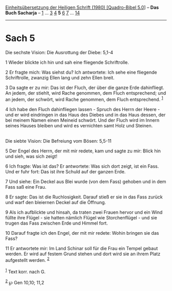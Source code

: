 :PROPERTIES:
:ID:       f13b0b10-935a-4a81-af66-6dc84bc9633d
:END:
<<navbar>>
[[../index.html][Einheitsübersetzung der Heiligen Schrift (1980)
[Quadro-Bibel 5.0]]] -- *Das Buch Sacharja* -- [[file:Sach_1.html][1]]
... [[file:Sach_3.html][3]] [[file:Sach_4.html][4]] *5*
[[file:Sach_6.html][6]] [[file:Sach_7.html][7]] ...
[[file:Sach_14.html][14]]

--------------

* Sach 5
  :PROPERTIES:
  :CUSTOM_ID: sach-5
  :END:

<<verses>>

<<v1>>
**** Die sechste Vision: Die Ausrottung der Diebe: 5,1-4
     :PROPERTIES:
     :CUSTOM_ID: die-sechste-vision-die-ausrottung-der-diebe-51-4
     :END:
1 Wieder blickte ich hin und sah eine fliegende Schriftrolle.

<<v2>>
2 Er fragte mich: Was siehst du? Ich antwortete: Ich sehe eine fliegende
Schriftrolle, zwanzig Ellen lang und zehn Ellen breit.

<<v3>>
3 Da sagte er zu mir: Das ist der Fluch, der über die ganze Erde
dahinfliegt. An jedem, der stiehlt, wird Rache genommen, dem Fluch
entsprechend; und an jedem, der schwört, wird Rache genommen, dem Fluch
entsprechend. ^{[[#fn1][1]]}

<<v4>>
4 Ich habe den Fluch dahinfliegen lassen - Spruch des Herrn der Heere -
und er wird eindringen in das Haus des Diebes und in das Haus dessen,
der bei meinem Namen einen Meineid schwört. Und der Fluch wird im Innern
seines Hauses bleiben und wird es vernichten samt Holz und Steinen.\\
\\

<<v5>>
**** Die siebte Vision: Die Befreiung vom Bösen: 5,5-11
     :PROPERTIES:
     :CUSTOM_ID: die-siebte-vision-die-befreiung-vom-bösen-55-11
     :END:
5 Der Engel des Herrn, der mit mir redete, kam und sagte zu mir: Blick
hin und sieh, was sich zeigt!

<<v6>>
6 Ich fragte: Was ist das? Er antwortete: Was sich dort zeigt, ist ein
Fass. Und er fuhr fort: Das ist ihre Schuld auf der ganzen Erde.

<<v7>>
7 Und siehe: Ein Deckel aus Blei wurde (von dem Fass) gehoben und in dem
Fass saß eine Frau.

<<v8>>
8 Er sagte: Das ist die Ruchlosigkeit. Darauf stieß er sie in das Fass
zurück und warf den bleiernen Deckel auf die Öffnung.

<<v9>>
9 Als ich aufblickte und hinsah, da traten zwei Frauen hervor und ein
Wind füllte ihre Flügel - sie hatten nämlich Flügel wie Storchenflügel -
und sie trugen das Fass zwischen Erde und Himmel fort.

<<v10>>
10 Darauf fragte ich den Engel, der mit mir redete: Wohin bringen sie
das Fass?

<<v11>>
11 Er antwortete mir: Im Land Schinar soll für die Frau ein Tempel
gebaut werden. Er wird auf festem Grund stehen und dort wird sie an
ihrem Platz aufgestellt werden. ^{[[#fn2][2]]}\\
\\

^{[[#fnm1][1]]} Text korr. nach G.

^{[[#fnm2][2]]} ℘ Gen 10,10; 11,2

